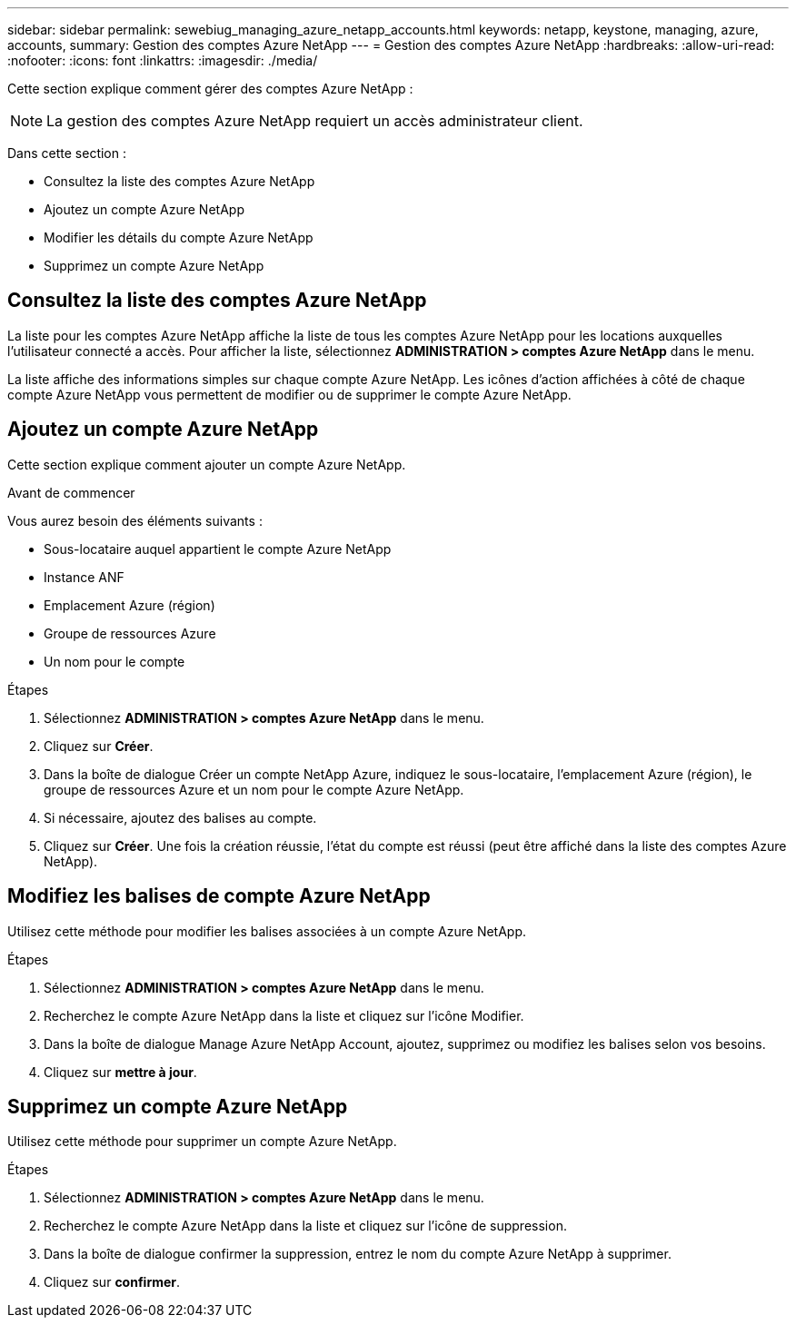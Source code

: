 ---
sidebar: sidebar 
permalink: sewebiug_managing_azure_netapp_accounts.html 
keywords: netapp, keystone, managing, azure, accounts, 
summary: Gestion des comptes Azure NetApp 
---
= Gestion des comptes Azure NetApp
:hardbreaks:
:allow-uri-read: 
:nofooter: 
:icons: font
:linkattrs: 
:imagesdir: ./media/


[role="lead"]
Cette section explique comment gérer des comptes Azure NetApp :


NOTE: La gestion des comptes Azure NetApp requiert un accès administrateur client.

Dans cette section :

* Consultez la liste des comptes Azure NetApp
* Ajoutez un compte Azure NetApp
* Modifier les détails du compte Azure NetApp
* Supprimez un compte Azure NetApp




== Consultez la liste des comptes Azure NetApp

La liste pour les comptes Azure NetApp affiche la liste de tous les comptes Azure NetApp pour les locations auxquelles l'utilisateur connecté a accès. Pour afficher la liste, sélectionnez *ADMINISTRATION > comptes Azure NetApp* dans le menu.

La liste affiche des informations simples sur chaque compte Azure NetApp. Les icônes d'action affichées à côté de chaque compte Azure NetApp vous permettent de modifier ou de supprimer le compte Azure NetApp.



== Ajoutez un compte Azure NetApp

Cette section explique comment ajouter un compte Azure NetApp.

.Avant de commencer
Vous aurez besoin des éléments suivants :

* Sous-locataire auquel appartient le compte Azure NetApp
* Instance ANF
* Emplacement Azure (région)
* Groupe de ressources Azure
* Un nom pour le compte


.Étapes
. Sélectionnez *ADMINISTRATION > comptes Azure NetApp* dans le menu.
. Cliquez sur *Créer*.
. Dans la boîte de dialogue Créer un compte NetApp Azure, indiquez le sous-locataire, l'emplacement Azure (région), le groupe de ressources Azure et un nom pour le compte Azure NetApp.
. Si nécessaire, ajoutez des balises au compte.
. Cliquez sur *Créer*. Une fois la création réussie, l'état du compte est réussi (peut être affiché dans la liste des comptes Azure NetApp).




== Modifiez les balises de compte Azure NetApp

Utilisez cette méthode pour modifier les balises associées à un compte Azure NetApp.

.Étapes
. Sélectionnez *ADMINISTRATION > comptes Azure NetApp* dans le menu.
. Recherchez le compte Azure NetApp dans la liste et cliquez sur l'icône Modifier.
. Dans la boîte de dialogue Manage Azure NetApp Account, ajoutez, supprimez ou modifiez les balises selon vos besoins.
. Cliquez sur *mettre à jour*.




== Supprimez un compte Azure NetApp

Utilisez cette méthode pour supprimer un compte Azure NetApp.

.Étapes
. Sélectionnez *ADMINISTRATION > comptes Azure NetApp* dans le menu.
. Recherchez le compte Azure NetApp dans la liste et cliquez sur l'icône de suppression.
. Dans la boîte de dialogue confirmer la suppression, entrez le nom du compte Azure NetApp à supprimer.
. Cliquez sur *confirmer*.

